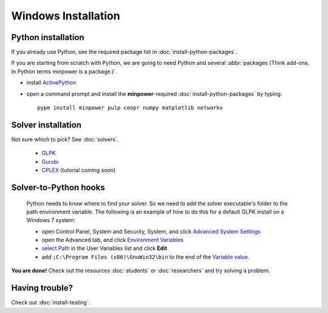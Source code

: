 Windows Installation
====================================


Python installation 
--------------------

If you already use Python, see the required package list in :doc:`install-python-packages`.

If you are starting from scratch with Python, we are going to need Python and several :abbr:`packages (Think add-ons. In Python terms minpower is a package.)`.

* install `ActivePython <http://activestate.com/activepython/downloads>`_
* open a command prompt and install the **minpower**-required :doc:`install-python-packages` by typing::
    
        pypm install minpower pulp coopr numpy matplotlib networkx


Solver installation 
-----------------------------

Not sure which to pick? See :doc:`solvers`.

    * `GLPK <http://gnuwin32.sourceforge.net/packages/glpk.htm>`_         
    * `Gurobi <http://gurobi.com/doc/45/quickstart>`_
    * `CPLEX <http://www.ibm.com/software/integration/optimization/cplex-optimizer>`_ (tutorial coming soon)


.. _solver-to-python-windows:

Solver-to-Python hooks
-----------------------------

    Python needs to know where to find your solver. So we need to add the solver executable's folder to the path environment variable. 
    The following is an example of how to do this for a default GLPK install on a Windows 7 system:

    * open Control Panel, System and Security, System, and click `Advanced System Settings <_static/controlpanel.png>`_
    * open the Advanced tab, and click `Environment Variables <_static/systemproperties.png>`_
    * `select Path <_static/environmentvars.png>`_ in the User Variables list and click **Edit**
    * add ``;C:\Program Files (x86)\GnuWin32\bin`` to the end of the `Variable value <_static/editpath_glpk.png>`_.


**You are done!** Check out the resources :doc:`students` or :doc:`researchers` and try solving a problem.

Having trouble?
------------------
Check out :doc:`install-testing`.
